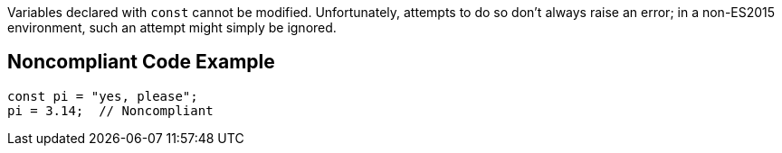 Variables declared with ``++const++`` cannot be modified. Unfortunately, attempts to do so don't always raise an error; in a non-ES2015 environment, such an attempt might simply be ignored.

== Noncompliant Code Example

----
const pi = "yes, please";
pi = 3.14;  // Noncompliant
----

